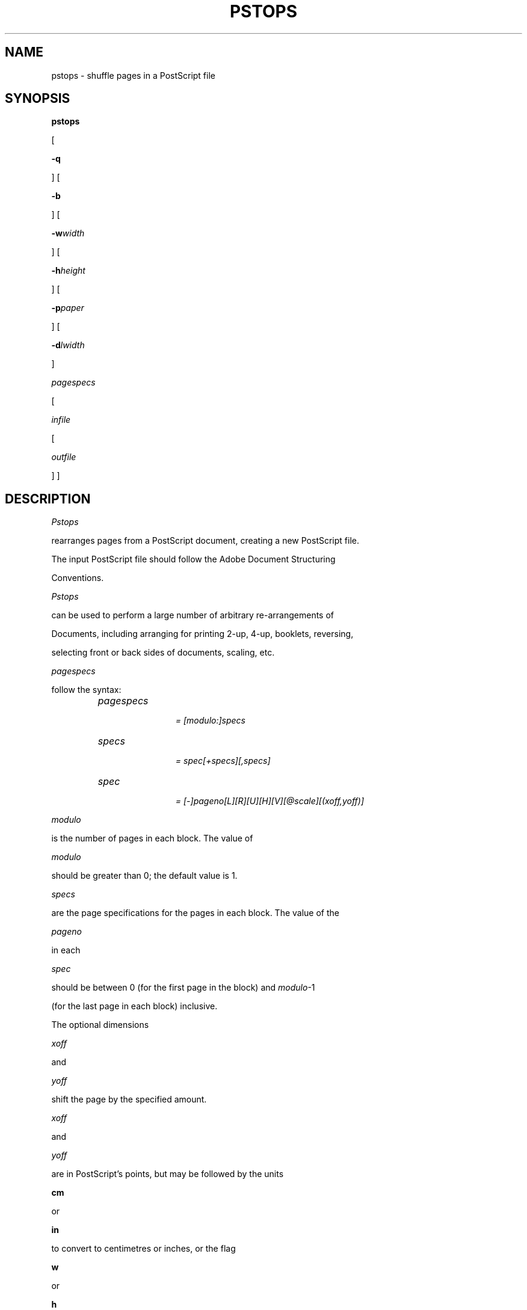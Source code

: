 .TH PSTOPS 1 "PSUtils Release 1 Patchlevel 17"
.SH NAME
pstops \- shuffle pages in a PostScript file
.SH SYNOPSIS
.B pstops
[
.B \-q
] [
.B \-b
] [
.B \-w\fIwidth\fR
] [
.B \-h\fIheight\fR
] [
.B \-p\fIpaper\fR
] [
.B \-d\fIlwidth\fR
]
.I pagespecs
[
.I infile
[
.I outfile
] ]
.SH DESCRIPTION
.I Pstops
rearranges pages from a PostScript document, creating a new PostScript file.
The input PostScript file should follow the Adobe Document Structuring
Conventions.
.I Pstops
can be used to perform a large number of arbitrary re-arrangements of
Documents, including arranging for printing 2-up, 4-up, booklets, reversing,
selecting front or back sides of documents, scaling, etc.
.PP
.I pagespecs
follow the syntax:
.RS
.TP 12
.I pagespecs
.I = [modulo:]specs
.TP
.I specs
.I = spec[+specs][,specs]
.TP
.I spec
.I = [-]pageno[L][R][U][H][V][@scale][(xoff,yoff)]
.RE
.sp
.I modulo
is the number of pages in each block. The value of
.I modulo
should be greater than 0; the default value is 1.
.I specs
are the page specifications for the pages in each block. The value of the
.I pageno
in each
.I spec
should be between 0 (for the first page in the block) and \fImodulo\fR-1
(for the last page in each block) inclusive.
The optional dimensions
.I xoff
and
.I yoff
shift the page by the specified amount.
.I xoff
and
.I yoff
are in PostScript's points, but may be followed by the units
.B "cm"
or
.B "in"
to convert to centimetres or inches, or the flag
.B "w"
or
.B "h"
to specify as a multiple of the width or height.
The optional parameters \fIL\fR, \fIR\fR, \fIU\fR, \fIH\fR and \fIV\fR
rotate the page left, right, or upside-down, and flip (mirror) page
horizontally or vertically.
The optional
.I scale
parameter scales the page by the fraction specified.
If the optional minus sign is specified, the page is relative to the end of
the document, instead of the start.

If page \fIspec\fRs are separated by
.B \+
the pages will be merged into one page; if they are separated by
.B ,
they will be on separate pages.
If there is only one page specification, with
.I pageno
zero, the \fIpageno\fR may be omitted.

The shift, rotation, and scaling are applied 
to the PostScript transformation matrix
in that order regardless of which order
they appear on the command line.
The matrix accumulates the individual transformations.
The effect on the image is to first scale with respect to an origin
at the lower left corner, then rotate about the same origin, and
finally shift.
.PP
The
.I \-w
option gives the width which is used by the
.B "w"
dimension specifier, and the
.I \-h
option gives the height which is used by the
.B "h"
dimension specifier. These dimensions are also used (after scaling) to set the
clipping path for each page.
The 
.I \-p
option can be used as an alternative, to set the paper size to
.B a0, a1, a2, a3, a4, a5, a6, a7, a8, a9, a10, b1, b2, b3, b4, b5, b6,
c0, c1, c2, c3, c4, c5, c6, jisb0, jisb1, jisb2, jisb3, jisb4, jisb5, jisb6,
letter, legal, tabloid, statement, executive, folio, quarto, 10x14,
archA, archB, archC, archD, flsa, flse, halfletter,
or
.B _glibc,
where latter one means the format of the current locale. The default
paper size is
.B _glibc.
.PP
The
.I \-b
option prevents any
.B bind
operators in the PostScript prolog from binding. This may be needed in cases
where complex multi-page re-arrangements are being done.
.PP
The
.I \-d
option draws a line around the border of each page, of the specified width.
If the \fIlwidth\fR parameter is omitted, a default linewidth of 1 point is
assumed. The linewidth is relative to the original page dimensions,
\fIi.e.\fR it is scaled up or down with the rest of the page.
.PP
Pstops normally prints the page numbers of the pages re-arranged; the
.I \-q
option suppresses this.
.SH EXAMPLES
This section contains some sample re-arrangements. To put two pages on one
sheet (of A4 paper), the pagespec to use is:
.sp
.ce
2:0L@.7(21cm,0)+1L@.7(21cm,14.85cm)
.sp
To select all of the odd pages in reverse order, use:
.sp
.ce
2:-0
.sp
To re-arrange pages for printing 2-up booklets, use
.sp
.ce
4:-3L@.7(21cm,0)+0L@.7(21cm,14.85cm)
.sp
for the front sides, and
.sp
.ce
4:1L@.7(21cm,0)+-2L@.7(21cm,14.85cm)
.sp
for the reverse sides (or join them with a comma for duplex printing).
.SH "ENVIRONMENT VARIABLES"
.TP
.B LC_ALL, LC_PAPER
These variables are specifying the papertype when used paper is
.B _glibc.
For details see the locale(7) manpage.
.SH AUTHOR
Copyright (C) Angus J. C. Duggan 1991-1995
.SH "SEE ALSO"
psbook(1), psselect(1), pstops(1), epsffit(1), psnup(1), psresize(1), psmerge(1), fixscribeps(1), getafm(1), fixdlsrps(1), fixfmps(1), fixmacps(1), fixpsditps(1), fixpspps(1), fixtpps(1), fixwfwps(1), fixwpps(1), fixwwps(1), extractres(1), includeres(1), showchar(1)
.SH TRADEMARKS
.B PostScript
is a trademark of Adobe Systems Incorporated.
.SH BUGS
.I Pstops
does not accept all DSC comments.
